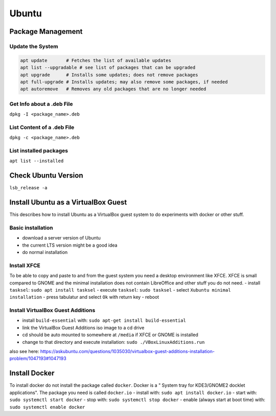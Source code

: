 Ubuntu
======

Package Management
------------------

Update the System
~~~~~~~~~~~~~~~~~

.. code:: bash

   apt update       # Fetches the list of available updates
   apt list --upgradable # see list of packages that can be upgraded
   apt upgrade      # Installs some updates; does not remove packages
   apt full-upgrade # Installs updates; may also remove some packages, if needed
   apt autoremove   # Removes any old packages that are no longer needed

Get Info about a .deb File
~~~~~~~~~~~~~~~~~~~~~~~~~~

``dpkg -I <package_name>.deb``

List Content of a .deb File
~~~~~~~~~~~~~~~~~~~~~~~~~~~

``dpkg -c <package_name>.deb``

List installed packages
~~~~~~~~~~~~~~~~~~~~~~~

``apt list --installed``

Check Ubuntu Version
--------------------

``lsb_release -a``

Install Ubuntu as a VirtualBox Guest
------------------------------------

This describes how to install Ubuntu as a VirtualBox guest system to do
experiments with docker or other stuff.

Basic installation
~~~~~~~~~~~~~~~~~~

-  download a server version of Ubuntu
-  the current LTS version might be a good idea
-  do normal installation

Install XFCE
~~~~~~~~~~~~

To be able to copy and paste to and from the guest system you need a
desktop environment like XFCE. XFCE is small compared to GNOME and the
minimal installation does not contain LibreOffice and other stuff you do
not need. - install ``tasksel``: ``sudo apt install tasksel`` - execute
``tasksel``: ``sudo tasksel`` - select ``Xubuntu minimal installation``
- press tabulatur and select ``Ok`` with return key - reboot

Install VirtualBox Guest Additions
~~~~~~~~~~~~~~~~~~~~~~~~~~~~~~~~~~

-  install ``build-essential`` with:
   ``sudo apt-get install build-essential``
-  link the VirtualBox Guest Additions iso image to a cd drive
-  cd should be auto mounted to somewhere at ``/media`` if XFCE or GNOME
   is installed
-  change to that directory and execute installation:
   ``sudo ./VBoxLinuxAdditions.run``

also see here:
https://askubuntu.com/questions/1035030/virtualbox-guest-additions-installation-problem/1047193#1047193

Install Docker
--------------

To install docker do not install the package called ``docker``. Docker
is a " System tray for KDE3/GNOME2 docklet applications". The package
you need is called ``docker.io`` - install with:
``sudo apt install docker.io`` - start with:
``sudo systemctl start docker`` - stop with:
``sudo systemctl stop docker`` - enable (always start at boot time)
with: ``sudo systemctl enable docker``
